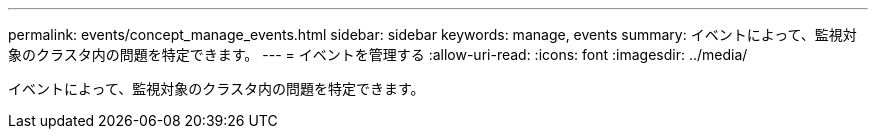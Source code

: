 ---
permalink: events/concept_manage_events.html 
sidebar: sidebar 
keywords: manage, events 
summary: イベントによって、監視対象のクラスタ内の問題を特定できます。 
---
= イベントを管理する
:allow-uri-read: 
:icons: font
:imagesdir: ../media/


[role="lead"]
イベントによって、監視対象のクラスタ内の問題を特定できます。
